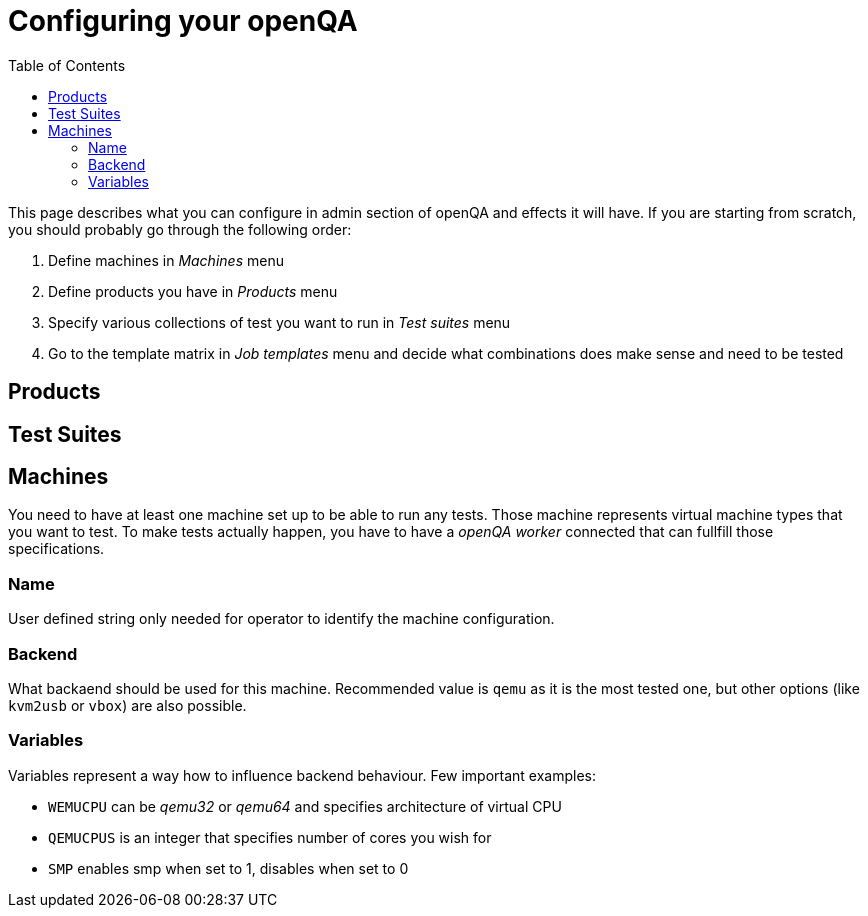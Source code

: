 Configuring your openQA
=======================
:toc:

This page describes what you can configure in admin section of openQA and
effects it will have. If you are starting from scratch, you should probably go
through the following order:

. Define machines in 'Machines' menu
. Define products you have in 'Products' menu
. Specify various collections of test you want to run in 'Test suites' menu
. Go to the template matrix in 'Job templates' menu and decide what
  combinations does make sense and need to be tested

Products
--------

Test Suites
-----------


Machines
--------

You need to have at least one machine set up to be able to run any tests. Those
machine represents virtual machine types that you want to test. To make tests
actually happen, you have to have a 'openQA worker' connected that can fullfill
those specifications.

Name
~~~~

User defined string only needed for operator to identify the machine
configuration.

Backend
~~~~~~~

What backaend should be used for this machine. Recommended value is +qemu+ as
it is the most tested one, but other options (like +kvm2usb+ or +vbox+) are
also possible.

Variables
~~~~~~~~~

Variables represent a way how to influence backend behaviour. Few important
examples:

* +WEMUCPU+ can be 'qemu32' or 'qemu64' and specifies architecture of virtual CPU
* +QEMUCPUS+ is an integer that specifies number of cores you wish for
* +SMP+ enables smp when set to 1, disables when set to 0
